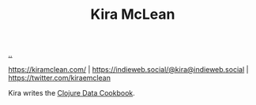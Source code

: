 :PROPERTIES:
:ID: 0d83ed00-e292-49ea-8c75-1c0b85084f43
:END:
#+TITLE: Kira McLean

[[file:..][..]]

https://kiramclean.com/ | https://indieweb.social/@kira@indieweb.social | https://twitter.com/kiraemclean

Kira writes the [[id:93748cdc-a42a-4d68-9094-51e610cb526f][Clojure Data Cookbook]].
